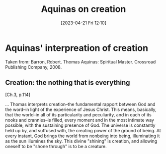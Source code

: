 #+title:      Aquinas on creation
#+date:       [2023-04-21 Fri 12:10]
#+filetags:   :theology:aquinas:
#+identifier: 20230421T121021

* Aquinas' interpreation of creation

Taken from: Barron, Robert. Thomas Aquinas: Spiritual Master. Crossroad Publishing Company, 2008.

** Creation: the nothing that is everything

 [Ch.3, p.114]

 ... Thomas interprets creation--the fundamental rapport between God and the
 word--in light of the experience of Jesus Christ. This means, basically, that
 the world--in all of its particularity and peculiarity, and in each of its
 nooks and crannies--is filled, every moment and in the most intimate way
 possible, with the sustaining presence of God. The universe is constantly held
 up by, and suffused with, the creating power of the ground of being. At every
 instant, God brings the world from nonbeing into being, illuminating it as the
 sun illumines the sky.  This divine "shining" is creation, and allowing oneself
 to be "shone through" is to be a creature.
